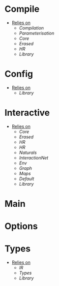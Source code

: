 * Compile
- _Relies on_
  + [[Compilation]]
  + [[Parameterisation]]
  + [[Core]]
  + [[Erased]]
  + [[HR]]
  + [[Library]]
* Config
- _Relies on_
  + [[Library]]
* Interactive
- _Relies on_
  + [[Core]]
  + [[Erased]]
  + [[HR]]
  + [[HR]]
  + [[Naturals]]
  + [[InteractionNet]]
  + [[Env]]
  + [[Graph]]
  + [[Maps]]
  + [[Default]]
  + [[Library]]
* Main
* Options
* Types
- _Relies on_
  + [[IR]]
  + [[Types]]
  + [[Library]]
